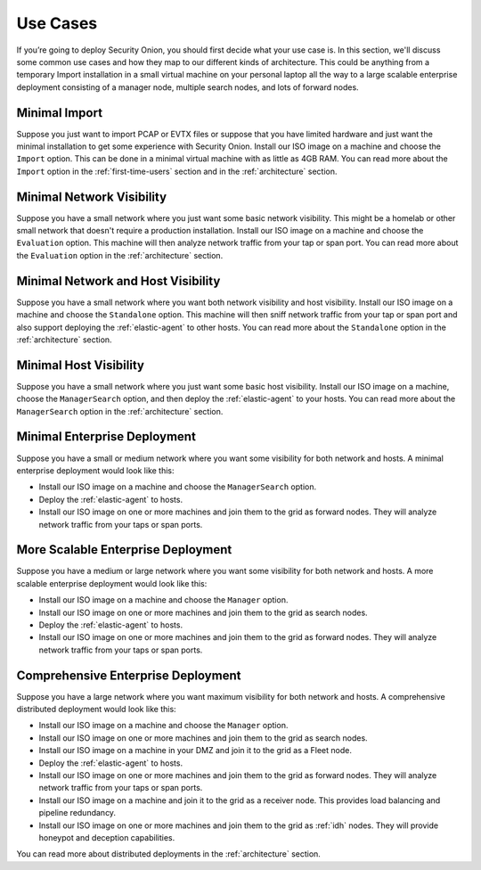 .. _use-cases:

Use Cases
=========

If you’re going to deploy Security Onion, you should first decide what your use case is. In this section, we'll discuss some common use cases and how they map to our different kinds of architecture. This could be anything from a temporary Import installation in a small virtual machine on your personal laptop all the way to a large scalable enterprise deployment consisting of a manager node, multiple search nodes, and lots of forward nodes.

Minimal Import
--------------

Suppose you just want to import PCAP or EVTX files or suppose that you have limited hardware and just want the minimal installation to get some experience with Security Onion. Install our ISO image on a machine and choose the ``Import`` option. This can be done in a minimal virtual machine with as little as 4GB RAM. You can read more about the ``Import`` option in the :ref:`first-time-users` section and in the :ref:`architecture` section.

Minimal Network Visibility
--------------------------

Suppose you have a small network where you just want some basic network visibility. This might be a homelab or other small network that doesn't require a production installation. Install our ISO image on a machine and choose the ``Evaluation`` option. This machine will then analyze network traffic from your tap or span port. You can read more about the ``Evaluation`` option in the :ref:`architecture` section.

Minimal Network and Host Visibility
-----------------------------------

Suppose you have a small network where you want both network visibility and host visibility. Install our ISO image on a machine and choose the ``Standalone`` option. This machine will then sniff network traffic from your tap or span port and also support deploying the :ref:`elastic-agent` to other hosts. You can read more about the ``Standalone`` option in the :ref:`architecture` section.

Minimal Host Visibility
-----------------------

Suppose you have a small network where you just want some basic host visibility. Install our ISO image on a machine, choose the ``ManagerSearch`` option, and then deploy the :ref:`elastic-agent` to your hosts. You can read more about the ``ManagerSearch`` option in the :ref:`architecture` section.

Minimal Enterprise Deployment
-----------------------------

Suppose you have a small or medium network where you want some visibility for both network and hosts. A minimal enterprise deployment would look like this:

- Install our ISO image on a machine and choose the ``ManagerSearch`` option.
- Deploy the :ref:`elastic-agent` to hosts.
- Install our ISO image on one or more machines and join them to the grid as forward nodes. They will analyze network traffic from your taps or span ports.

More Scalable Enterprise Deployment
-----------------------------------

Suppose you have a medium or large network where you want some visibility for both network and hosts. A more scalable enterprise deployment would look like this:

- Install our ISO image on a machine and choose the ``Manager`` option.
- Install our ISO image on one or more machines and join them to the grid as search nodes.
- Deploy the :ref:`elastic-agent` to hosts.
- Install our ISO image on one or more machines and join them to the grid as forward nodes. They will analyze network traffic from your taps or span ports.

Comprehensive Enterprise Deployment
-----------------------------------

Suppose you have a large network where you want maximum visibility for both network and hosts. A comprehensive distributed deployment would look like this:

- Install our ISO image on a machine and choose the ``Manager`` option.
- Install our ISO image on one or more machines and join them to the grid as search nodes.
- Install our ISO image on a machine in your DMZ and join it to the grid as a Fleet node.
- Deploy the :ref:`elastic-agent` to hosts.
- Install our ISO image on one or more machines and join them to the grid as forward nodes. They will analyze network traffic from your taps or span ports.
- Install our ISO image on a machine and join it to the grid as a receiver node. This provides load balancing and pipeline redundancy.
- Install our ISO image on one or more machines and join them to the grid as :ref:`idh` nodes. They will provide honeypot and deception capabilities.

You can read more about distributed deployments in the :ref:`architecture` section.
